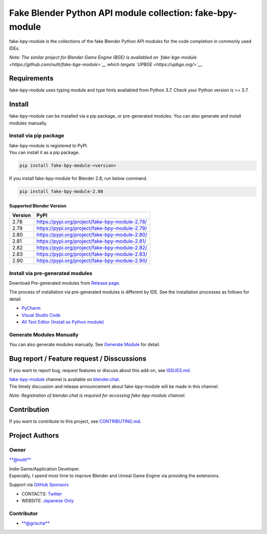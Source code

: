 Fake Blender Python API module collection: fake-bpy-module
==========================================================

fake-bpy-module is the collections of the fake Blender Python API
modules for the code completion in commonly used IDEs.

*Note: The similar project for Blender Game Engine (BGE) is availabled
on `fake-bge-module <https://github.com/nutti/fake-bge-module>`__ which
targets `UPBGE <https://upbge.org/>`__.*

.. figure:: docs/images/fake-bpy-module_thumbnail.png
   :alt: 

Requirements
------------

fake-bpy-module uses typing module and type hints availabled from Python
3.7. Check your Python version is >= 3.7.

Install
-------

fake-bpy-module can be installed via a pip package, or pre-generated
modules. You can also generate and install modules manually.

Install via pip package
~~~~~~~~~~~~~~~~~~~~~~~

| fake-bpy-module is registered to PyPI.
| You can install it as a pip package.

.. code:: sh

    pip install fake-bpy-module-<version>

If you install fake-bpy-module for Blender 2.8, run below command.

.. code:: sh

    pip install fake-bpy-module-2.80

Supported Blender Version
^^^^^^^^^^^^^^^^^^^^^^^^^

+-----------+--------------------------------------------------+
| Version   | PyPI                                             |
+===========+==================================================+
| 2.78      | https://pypi.org/project/fake-bpy-module-2.78/   |
+-----------+--------------------------------------------------+
| 2.79      | https://pypi.org/project/fake-bpy-module-2.79/   |
+-----------+--------------------------------------------------+
| 2.80      | https://pypi.org/project/fake-bpy-module-2.80/   |
+-----------+--------------------------------------------------+
| 2.81      | https://pypi.org/project/fake-bpy-module-2.81/   |
+-----------+--------------------------------------------------+
| 2.82      | https://pypi.org/project/fake-bpy-module-2.82/   |
+-----------+--------------------------------------------------+
| 2.83      | https://pypi.org/project/fake-bpy-module-2.83/   |
+-----------+--------------------------------------------------+
| 2.90      | https://pypi.org/project/fake-bpy-module-2.90/   |
+-----------+--------------------------------------------------+

Install via pre-generated modules
~~~~~~~~~~~~~~~~~~~~~~~~~~~~~~~~~

Download Pre-generated modules from `Release
page <https://github.com/nutti/fake-bpy-module/releases>`__.

The process of installation via pre-generated modules is different by
IDE. See the installation processes as follows for detail.

-  `PyCharm <docs/setup_pycharm.md>`__
-  `Visual Studio Code <docs/setup_visual_studio_code.md>`__
-  `All Text Editor (Install as Python
   module) <docs/setup_all_text_editor.md>`__

Generate Modules Manually
~~~~~~~~~~~~~~~~~~~~~~~~~

You can also generate modules manually. See `Generate
Module <docs/generate_modules.md>`__ for detail.

Bug report / Feature request / Disscussions
-------------------------------------------

If you want to report bug, request features or discuss about this
add-on, see `ISSUES.md <ISSUES.md>`__.

| `fake-bpy-module <https://blender.chat/channel/fake-bpy-module>`__
  channel is available on `blender.chat <https://blender.chat/>`__.
| The timely discussion and release announcement about fake-bpy-module
  will be made in this channel.

*Note: Registration of blender.chat is required for accessing
fake-bpy-module channel.*

Contribution
------------

If you want to contribute to this project, see
`CONTRIBUTING.md <CONTRIBUTING.md>`__.

Project Authors
---------------

Owner
~~~~~

`**@nutti** <https://github.com/nutti>`__

| Indie Game/Application Developer.
| Especially, I spend most time to improve Blender and Unreal Game
  Engine via providing the extensions.

Support via `GitHub Sponsors <https://github.com/sponsors/nutti>`__

-  CONTACTS: `Twitter <https://twitter.com/nutti__>`__
-  WEBSITE: `Japanese Only <https://colorful-pico.net/>`__

Contributor
~~~~~~~~~~~

-  `**@grische** <https://github.com/grische>`__
